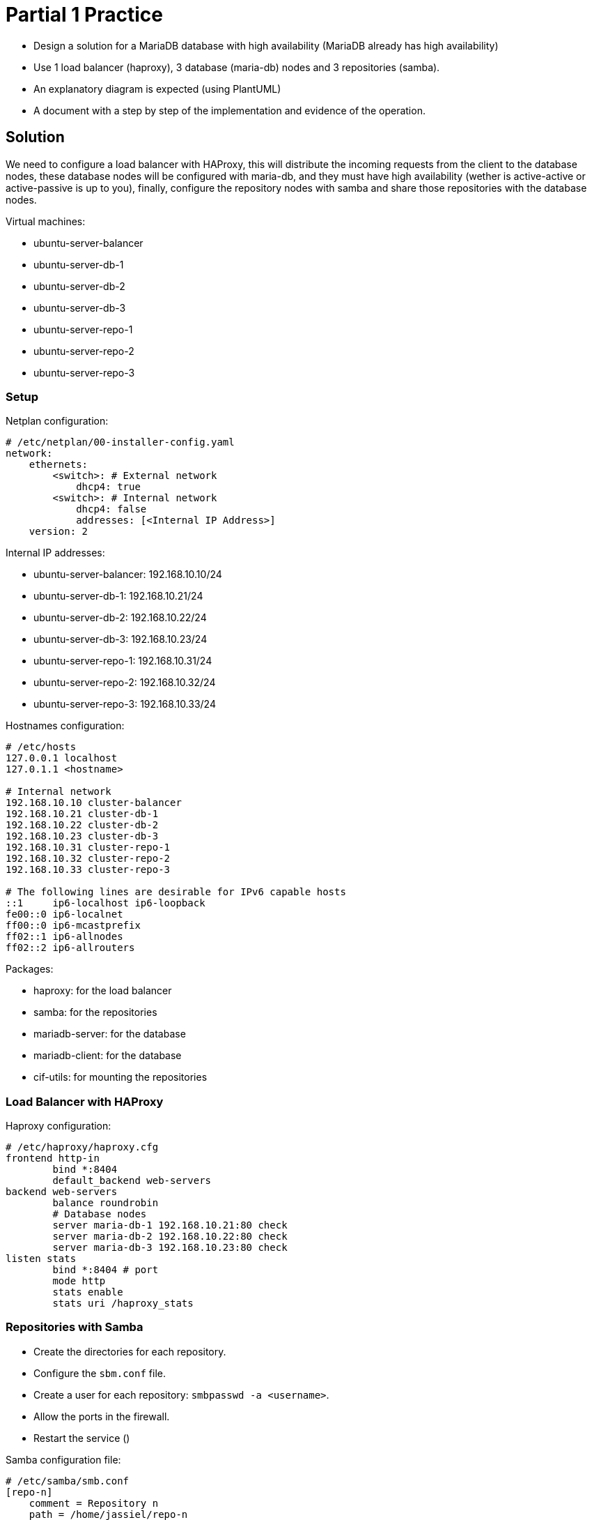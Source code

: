 = Partial 1 Practice
:source-highlighter: highlight.js

* Design a solution for a MariaDB database with high availability (MariaDB already has high availability)
* Use 1 load balancer (haproxy), 3 database (maria-db) nodes and 3 repositories (samba).
* An explanatory diagram is expected (using PlantUML)
* A document with a step by step of the implementation and evidence of the operation.

== Solution

We need to configure a load balancer with HAProxy, this will distribute the incoming requests from the client to the database nodes, these database nodes will be configured with maria-db, and they must have high availability (wether is active-active or active-passive is up to you), finally, configure the repository nodes with samba and share those repositories with the database nodes.

.Virtual machines:
* ubuntu-server-balancer
* ubuntu-server-db-1
* ubuntu-server-db-2
* ubuntu-server-db-3
* ubuntu-server-repo-1
* ubuntu-server-repo-2
* ubuntu-server-repo-3

=== Setup

.Netplan configuration:
[source,yaml]
----
# /etc/netplan/00-installer-config.yaml
network:
    ethernets:
        <switch>: # External network
            dhcp4: true
        <switch>: # Internal network
            dhcp4: false
            addresses: [<Internal IP Address>]
    version: 2
----

.Internal IP addresses:
* ubuntu-server-balancer: 192.168.10.10/24
* ubuntu-server-db-1: 192.168.10.21/24
* ubuntu-server-db-2: 192.168.10.22/24
* ubuntu-server-db-3: 192.168.10.23/24
* ubuntu-server-repo-1: 192.168.10.31/24
* ubuntu-server-repo-2: 192.168.10.32/24
* ubuntu-server-repo-3: 192.168.10.33/24

.Hostnames configuration:
[source,text]
----
# /etc/hosts
127.0.0.1 localhost
127.0.1.1 <hostname>

# Internal network
192.168.10.10 cluster-balancer
192.168.10.21 cluster-db-1
192.168.10.22 cluster-db-2
192.168.10.23 cluster-db-3
192.168.10.31 cluster-repo-1
192.168.10.32 cluster-repo-2
192.168.10.33 cluster-repo-3

# The following lines are desirable for IPv6 capable hosts
::1     ip6-localhost ip6-loopback
fe00::0 ip6-localnet
ff00::0 ip6-mcastprefix
ff02::1 ip6-allnodes
ff02::2 ip6-allrouters
----

.Packages:
* haproxy: for the load balancer
* samba: for the repositories
* mariadb-server: for the database
* mariadb-client: for the database
* cif-utils: for mounting the repositories

=== Load Balancer with HAProxy

.Haproxy configuration:
[source,conf]
----
# /etc/haproxy/haproxy.cfg
frontend http-in
        bind *:8404
        default_backend web-servers
backend web-servers
        balance roundrobin
        # Database nodes
        server maria-db-1 192.168.10.21:80 check
        server maria-db-2 192.168.10.22:80 check
        server maria-db-3 192.168.10.23:80 check
listen stats
        bind *:8404 # port
        mode http
        stats enable
        stats uri /haproxy_stats
----
=== Repositories with Samba

* Create the directories for each repository.
* Configure the `sbm.conf` file.
* Create a user for each repository: `smbpasswd -a <username>`.
* Allow the ports in the firewall.
* Restart the service ()

.Samba configuration file:
[source,conf]
----
# /etc/samba/smb.conf
[repo-n]
    comment = Repository n
    path = /home/jassiel/repo-n
    read only = no
    browsable = yes
    writable = yes
----

.FSTAB configuration:
[source,text]
----
# /etc/fstab
//<hostname>/<repo-n> /home/jassiel/<repo-n> cifs username=jassiel,password=0811 0 0
----

.MariaDB configuration:
[source,cnf]
----
# /etc/mysql/conf.d/galera.cnf
[mysqld]
binlog_format=ROW
default-storage-engine=innodb
innodb_autoinc_lock_mode=2
bind-address=0.0.0.0

# Galera Provider Configuration
wsrep_on=ON
wsrep_provider=/usr/lib/galera/libgalera_smm.so

# Galera Cluster Configuration
wsrep_cluster_name="galera_cluster"
wsrep_cluster_address="gcomm://node1-ip-address,node2-ip-address,node3-ip-address"

# Galera Synchronization Configuration
wsrep_sst_method=rsync

# Galera Node Configuration
wsrep_node_address="node1-ip-address"
wsrep_node_name="node1"
----

